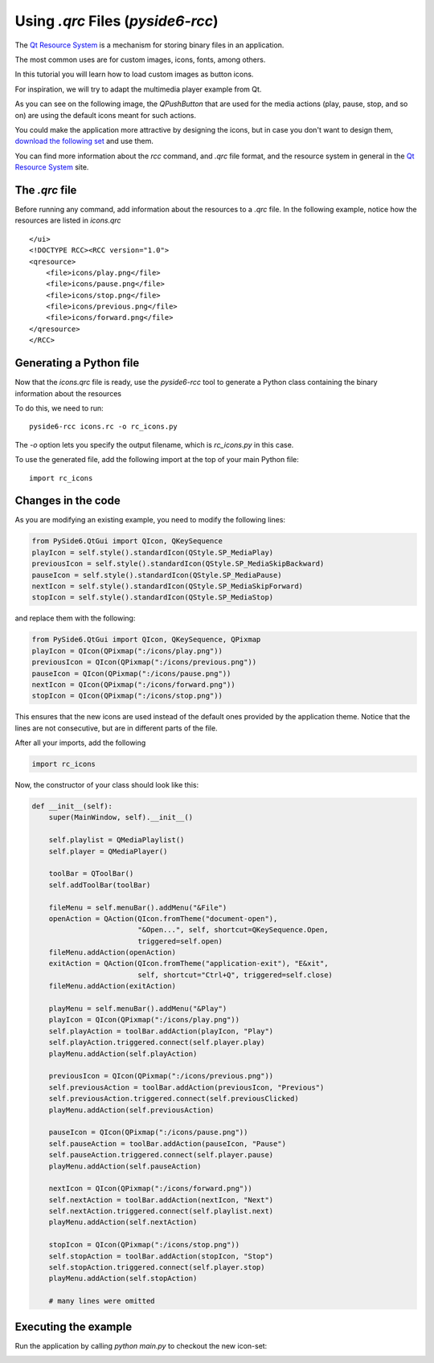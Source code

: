 .. _using_qrc_files:

Using `.qrc` Files (`pyside6-rcc`)
**********************************

The `Qt Resource System`_ is a mechanism for storing binary files
in an application.

The most common uses are for custom images, icons, fonts, among others.

In this tutorial you will learn how to load custom images as button icons.

For inspiration, we will try to adapt the multimedia player example
from Qt.

As you can see on the following image, the `QPushButton` that are used
for the media actions (play, pause, stop, and so on) are using the
default icons meant for such actions.

.. image:: player.png
   :alt: Multimedia Player Qt Example

You could make the application more attractive by designing the icons,
but in case you don't want to design them, `download the following set`_
and use them.

.. image:: icons.png
   :alt: New Multimedia icons

You can find more information about the `rcc` command, and `.qrc` file
format, and the resource system in general in the `Qt Resource System`_
site.

.. _`download the following set`: icons/


The `.qrc` file
================

Before running any command, add information about the resources to a `.qrc`
file.
In the following example, notice how the resources are listed in `icons.qrc`

::

    </ui>
    <!DOCTYPE RCC><RCC version="1.0">
    <qresource>
        <file>icons/play.png</file>
        <file>icons/pause.png</file>
        <file>icons/stop.png</file>
        <file>icons/previous.png</file>
        <file>icons/forward.png</file>
    </qresource>
    </RCC>


Generating a Python file
=========================

Now that the `icons.qrc` file is ready, use the `pyside6-rcc` tool to generate
a Python class containing the binary information about the resources

To do this, we need to run::

    pyside6-rcc icons.rc -o rc_icons.py

The `-o` option lets you specify the output filename,
which is `rc_icons.py` in this case.

To use the generated file, add the following import at the top of your main Python file::

    import rc_icons


Changes in the code
===================

As you are modifying an existing example, you need to modify the following
lines:

.. code-block:: python

    from PySide6.QtGui import QIcon, QKeySequence
    playIcon = self.style().standardIcon(QStyle.SP_MediaPlay)
    previousIcon = self.style().standardIcon(QStyle.SP_MediaSkipBackward)
    pauseIcon = self.style().standardIcon(QStyle.SP_MediaPause)
    nextIcon = self.style().standardIcon(QStyle.SP_MediaSkipForward)
    stopIcon = self.style().standardIcon(QStyle.SP_MediaStop)

and replace them with the following:

.. code-block:: python

    from PySide6.QtGui import QIcon, QKeySequence, QPixmap
    playIcon = QIcon(QPixmap(":/icons/play.png"))
    previousIcon = QIcon(QPixmap(":/icons/previous.png"))
    pauseIcon = QIcon(QPixmap(":/icons/pause.png"))
    nextIcon = QIcon(QPixmap(":/icons/forward.png"))
    stopIcon = QIcon(QPixmap(":/icons/stop.png"))

This ensures that the new icons are used instead of the default ones provided
by the application theme.
Notice that the lines are not consecutive, but are in different parts
of the file.

After all your imports, add the following

.. code-block:: python

    import rc_icons

Now, the constructor of your class should look like this:

.. code-block:: python

    def __init__(self):
        super(MainWindow, self).__init__()

        self.playlist = QMediaPlaylist()
        self.player = QMediaPlayer()

        toolBar = QToolBar()
        self.addToolBar(toolBar)

        fileMenu = self.menuBar().addMenu("&File")
        openAction = QAction(QIcon.fromTheme("document-open"),
                             "&Open...", self, shortcut=QKeySequence.Open,
                             triggered=self.open)
        fileMenu.addAction(openAction)
        exitAction = QAction(QIcon.fromTheme("application-exit"), "E&xit",
                             self, shortcut="Ctrl+Q", triggered=self.close)
        fileMenu.addAction(exitAction)

        playMenu = self.menuBar().addMenu("&Play")
        playIcon = QIcon(QPixmap(":/icons/play.png"))
        self.playAction = toolBar.addAction(playIcon, "Play")
        self.playAction.triggered.connect(self.player.play)
        playMenu.addAction(self.playAction)

        previousIcon = QIcon(QPixmap(":/icons/previous.png"))
        self.previousAction = toolBar.addAction(previousIcon, "Previous")
        self.previousAction.triggered.connect(self.previousClicked)
        playMenu.addAction(self.previousAction)

        pauseIcon = QIcon(QPixmap(":/icons/pause.png"))
        self.pauseAction = toolBar.addAction(pauseIcon, "Pause")
        self.pauseAction.triggered.connect(self.player.pause)
        playMenu.addAction(self.pauseAction)

        nextIcon = QIcon(QPixmap(":/icons/forward.png"))
        self.nextAction = toolBar.addAction(nextIcon, "Next")
        self.nextAction.triggered.connect(self.playlist.next)
        playMenu.addAction(self.nextAction)

        stopIcon = QIcon(QPixmap(":/icons/stop.png"))
        self.stopAction = toolBar.addAction(stopIcon, "Stop")
        self.stopAction.triggered.connect(self.player.stop)
        playMenu.addAction(self.stopAction)

        # many lines were omitted

Executing the example
=====================

Run the application by calling `python main.py` to checkout the new icon-set:

.. image:: player-new.png
   :alt: New Multimedia Player Qt Example

.. _`Qt Resource System`: https://doc.qt.io/qt-5/resources.html
